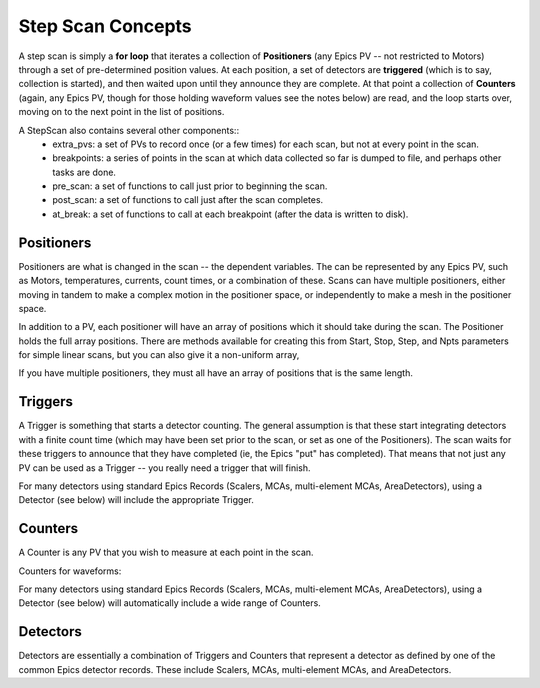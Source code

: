 ..  _scan_concepts-label:

=====================
Step Scan Concepts
=====================


A step scan is simply a **for loop** that iterates a collection of
**Positioners** (any Epics PV -- not restricted to Motors) through
a set of pre-determined position values.  At each position, a set
of detectors are **triggered** (which is to say, collection is
started), and then waited upon until they announce they are
complete.  At that point a collection of **Counters** (again, any
Epics PV, though for those holding waveform values see the notes
below) are read, and the loop starts over, moving on to the next
point in the list of positions.

A StepScan also contains several other components::
  *  extra_pvs: a set of PVs to record once (or a few times) for each
     scan, but not at every point in the scan.
  *  breakpoints: a series of points in the scan at which data collected
     so far is dumped to file, and perhaps other tasks are done.
  *  pre_scan: a set of functions to call just prior to beginning the scan.
  *  post_scan: a set of functions to call just after the scan completes.
  *  at_break: a set of functions to call at each breakpoint (after the
     data is written to disk).


Positioners
===============

Positioners are what is changed in the scan -- the dependent variables.
The can be represented by any Epics PV, such as Motors, temperatures,
currents, count times, or a combination of these.  Scans can have multiple
positioners, either moving in tandem to make a complex motion in the
positioner space, or independently to make a mesh in the positioner space.

In addition to a PV, each positioner will have an array of positions which
it should take during the scan.  The Positioner holds the full array
positions.  There are methods available for creating this from Start, Stop,
Step, and Npts parameters for simple linear scans, but you can also give it
a non-uniform array,

If you have multiple positioners, they must all have an array of positions
that is the same length.


Triggers
=============

A Trigger is something that starts a detector counting.  The general
assumption is that these start integrating detectors with a finite count
time (which may have been set prior to the scan, or set as one of the
Positioners).  The scan waits for these triggers to announce that they have
completed (ie, the Epics "put" has completed).  That means that not just
any PV can be used as a Trigger -- you really need a trigger that will
finish.

For many detectors using standard Epics Records (Scalers, MCAs,
multi-element MCAs, AreaDetectors), using a Detector (see below) will
include the appropriate Trigger.

Counters
=============

A Counter is any PV that you wish to measure at each point in the scan.

Counters for waveforms:

For many detectors using standard Epics Records (Scalers, MCAs,
multi-element MCAs, AreaDetectors), using a Detector (see below) will
automatically include a wide range of Counters.

Detectors
=============

Detectors are essentially a combination of Triggers and Counters that
represent a detector as defined by one of the common Epics detector
records.  These include Scalers, MCAs, multi-element MCAs, and
AreaDetectors.


